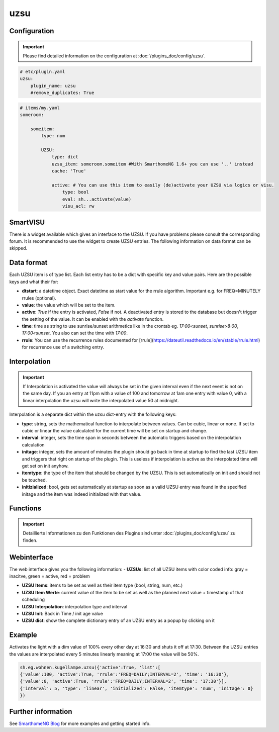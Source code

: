 .. index:: Plugins; uzsu
.. index:: uzsu

uzsu
####

Configuration
=============

.. important::

      Please find detailed information on the configuration at :doc:`/plugins_doc/config/uzsu`.


.. code-block:: yaml

    # etc/plugin.yaml
    uzsu:
        plugin_name: uzsu
        #remove_duplicates: True


.. code-block:: yaml

    # items/my.yaml
    someroom:

        someitem:
            type: num

            UZSU:
                type: dict
                uzsu_item: someroom.someitem #With SmarthomeNG 1.6+ you can use '..' instead
                cache: 'True'

                active: # You can use this item to easily (de)activate your UZSU via logics or visu.
                    type: bool
                    eval: sh...activate(value)
                    visu_acl: rw

SmartVISU
=========

There is a widget available which gives an interface to the UZSU. If you have problems please consult the corresponding forum. It is recommended to use the widget to create UZSU entries. The following information on data format can be skipped.

Data format
===========

Each UZSU item is of type list. Each list entry has to be a dict with specific key and value pairs. Here are the possible keys and what their for:

- **dtstart**: a datetime object. Exact datetime as start value for the rrule algorithm. Important e.g. for FREQ=MINUTELY rrules (optional).

- **value**: the value which will be set to the item.

- **active**: `True` if the entry is activated, `False` if not. A deactivated entry is stored to the database but doesn't trigger the setting of the value. It can be enabled with the `activate` function.

- **time**: time as string to use sunrise/sunset arithmetics like in the crontab eg. `17:00<sunset`, `sunrise>8:00`, `17:00<sunset`. You also can set the time with `17:00`.

- **rrule**: You can use the recurrence rules documented for [rrule](https://dateutil.readthedocs.io/en/stable/rrule.html) for recurrence use of a switching entry.

Interpolation
=============

.. important::

      If Interpolation is activated the value will always be set in the given interval even if the next event is not on the same day. If you an entry at 11pm with a value of 100 and tomorrow at 1am one entry with value 0, with a linear interpolation the uzsu will write the interpolated value 50 at midnight.

Interpolation is a separate dict within the uzsu dict-entry with the following keys:

- **type**: string, sets the mathematical function to interpolate between values. Can be cubic, linear or none. If set to cubic or linear the value calculated for the current time will be set on startup and change.

- **interval**: integer, sets the time span in seconds between the automatic triggers based on the interpolation calculation

- **initage**: integer, sets the amount of minutes the plugin should go back in time at startup to find the last UZSU item and triggers that right on startup of the plugin. This is useless if interpolation is active as the interpolated time will get set on init anyhow.

- **itemtype**: the type of the item that should be changed by the UZSU. This is set automatically on init and should not be touched.

- **initizialized**: bool, gets set automatically at startup as soon as a valid UZSU entry was found in the specified initage and the item was indeed initialized with that value.


Functions
=========

.. important::

      Detaillierte Informationen zu den Funktionen des Plugins sind unter :doc:`/plugins_doc/config/uzsu` zu finden.


Webinterface
============

The web interface gives you the following information:
-  **UZSUs**: list of all UZSU items with color coded info: gray = inacitve, green = active, red = problem

-  **UZSU Items**: items to be set as well as their item type (bool, string, num, etc.)

-  **UZSU Item Werte**: current value of the item to be set as well as the planned next value + timestamp of that scheduling

-  **UZSU Interpolation**: interpolation type and interval

-  **UZSU Init**: Back in Time / init age value

-  **UZSU dict**: show the complete dictionary entry of an UZSU entry as a popup by clicking on it

.. image:: uzsu_webif.png
   :height: 1632px
   :width: 3286px
   :scale: 25%
   :alt: Web Interface
   :align: center


Example
=======

Activates the light with a dim value of 100% every other day at 16:30 and shuts it off at 17:30. Between the UZSU entries the values are interpolated every 5 minutes linearly meaning at 17:00 the value will be 50%.

.. code:: python

    sh.eg.wohnen.kugellampe.uzsu({'active':True, 'list':[
    {'value':100, 'active':True, 'rrule':'FREQ=DAILY;INTERVAL=2', 'time': '16:30'},
    {'value':0, 'active':True, 'rrule':'FREQ=DAILY;INTERVAL=2', 'time': '17:30'}],
    {'interval': 5, 'type': 'linear', 'initialized': False, 'itemtype': 'num', 'initage': 0}
    })

Further information
===================

See `SmarthomeNG Blog <https://www.smarthomeng.de/tag/uzsu>`_ for more examples and getting started info.
